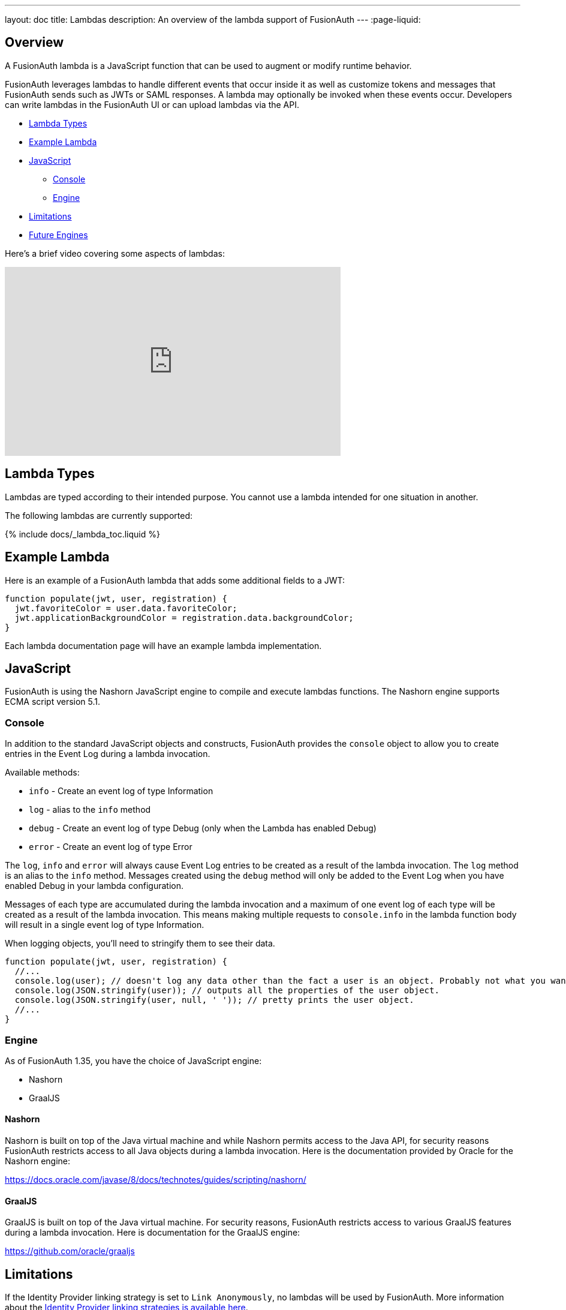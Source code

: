 ---
layout: doc
title: Lambdas
description: An overview of the lambda support of FusionAuth
---
:page-liquid:


== Overview

A FusionAuth lambda is a JavaScript function that can be used to augment or modify runtime behavior.

FusionAuth leverages lambdas to handle different events that occur inside it as well as customize tokens and messages that FusionAuth sends such as JWTs or SAML responses. A lambda may optionally be invoked when these events occur. Developers can write lambdas in the FusionAuth UI or can upload lambdas via the API.

* <<Lambda Types>>
* <<Example Lambda>>
* <<JavaScript>>
** <<Console>>
** <<Engine>>
* <<Limitations>>
* <<Future Engines>>

Here's a brief video covering some aspects of lambdas:

video::aKIWILh3qxM[youtube,width=560,height=315]

== Lambda Types

Lambdas are typed according to their intended purpose. You cannot use a lambda intended for one situation in another.

The following lambdas are currently supported:

// Don't add a new lambda here. Add it to the site/_data/lambdas.yaml file and the list will be generated.
{% include docs/_lambda_toc.liquid %}

== Example Lambda

Here is an example of a FusionAuth lambda that adds some additional fields to a JWT:

[source,javascript]
----
function populate(jwt, user, registration) {
  jwt.favoriteColor = user.data.favoriteColor;
  jwt.applicationBackgroundColor = registration.data.backgroundColor;
}
----

Each lambda documentation page will have an example lambda implementation.

== JavaScript

FusionAuth is using the Nashorn JavaScript engine to compile and execute lambdas functions. The Nashorn engine supports ECMA script version 5.1.

=== Console

In addition to the standard JavaScript objects and constructs, FusionAuth provides the `console` object to allow you to create entries in the Event Log during a lambda invocation.

Available methods:

- `info` - Create an event log of type Information
- `log` - alias to the `info` method
- `debug` - Create an event log of type Debug (only when the Lambda has enabled Debug)
- `error` - Create an event log of type Error

The `log`, `info` and `error` will always cause Event Log entries to be created as a result of the lambda invocation. The `log` method is an alias to the `info` method. Messages created using the `debug` method will only be added to the Event Log when you have enabled [field]#Debug# in your lambda configuration.

Messages of each type are accumulated during the lambda invocation and a maximum of one event log of each type will be created as a result of the lambda invocation. This means making multiple requests to `console.info` in the lambda function body will result in a single event log of type Information.

When logging objects, you'll need to stringify them to see their data.

[source,javascript]
----
function populate(jwt, user, registration) {
  //...
  console.log(user); // doesn't log any data other than the fact a user is an object. Probably not what you want.
  console.log(JSON.stringify(user)); // outputs all the properties of the user object.
  console.log(JSON.stringify(user, null, ' ')); // pretty prints the user object.
  //...
}
----

=== Engine

As of FusionAuth 1.35, you have the choice of JavaScript engine:

* Nashorn
* GraalJS

==== Nashorn

Nashorn is built on top of the Java virtual machine and while Nashorn permits access to the Java API, for security reasons FusionAuth restricts access to all Java objects during a lambda invocation. Here is the documentation provided by Oracle for the Nashorn engine:

https://docs.oracle.com/javase/8/docs/technotes/guides/scripting/nashorn/

==== GraalJS

GraalJS is built on top of the Java virtual machine. For security reasons, FusionAuth restricts access to various GraalJS features during a lambda invocation. Here is documentation for the GraalJS engine:

https://github.com/oracle/graaljs

== Limitations

If the Identity Provider linking strategy is set to `Link Anonymously`, no lambdas will be used by FusionAuth. More information about the link:/docs/v1/tech/identity-providers/#linking-strategies[Identity Provider linking strategies is available here].

The FusionAuth lambdas do not have full access to JavaScript modules and libraries. They also cannot import, require or load other libraries currently. These features might be added to our lambda support in the future but Nashorn does not support them currently.

`console.log` and other `console` methods only take one argument; this differs from the `console` method available in web browsers.

Only the populate or reconcile function is allowed on the top level of a lambda. If you want to have additional functions, create them as function objects inside the main function. For example:

[source,javascript]
----
function populate(jwt, user, registration) {
  var object2String = function(obj) {
    if (typeof obj === 'number' || typeof obj === 'bigint' || typeof obj === 'boolean') return ('' + obj);
    if (typeof obj === 'string') return ('"' + obj.replace('"', '\\"') + '"');
    if (typeof obj === 'function') return ('[function]');
    if (obj === null) return 'null';
    if (obj === undefined) return 'undefined';
    if (Array.isArray(obj)) return '[' + obj.map(function(elem) { return  object2String(elem); }).join(', ') + ']';
    return '{ ' + Object.keys(obj).map(function (key) { return '"' + key + '": ' + object2String(obj[key]); }).join(', ') + ' }';
  };
  console.info('Lambda called');
  console.info('jwt:' + object2String(jwt));
----


== Future Engines

The Nashorn engine is being phased out of Java in favor of more robust and advanced engines. 

[NOTE.note]
====
As of 1.35, FusionAuth supports the GraalJS engine. You can choose between either engine. Eventually Nashorn support will be deprecated and removed, but there is no timeline for that now.
====

